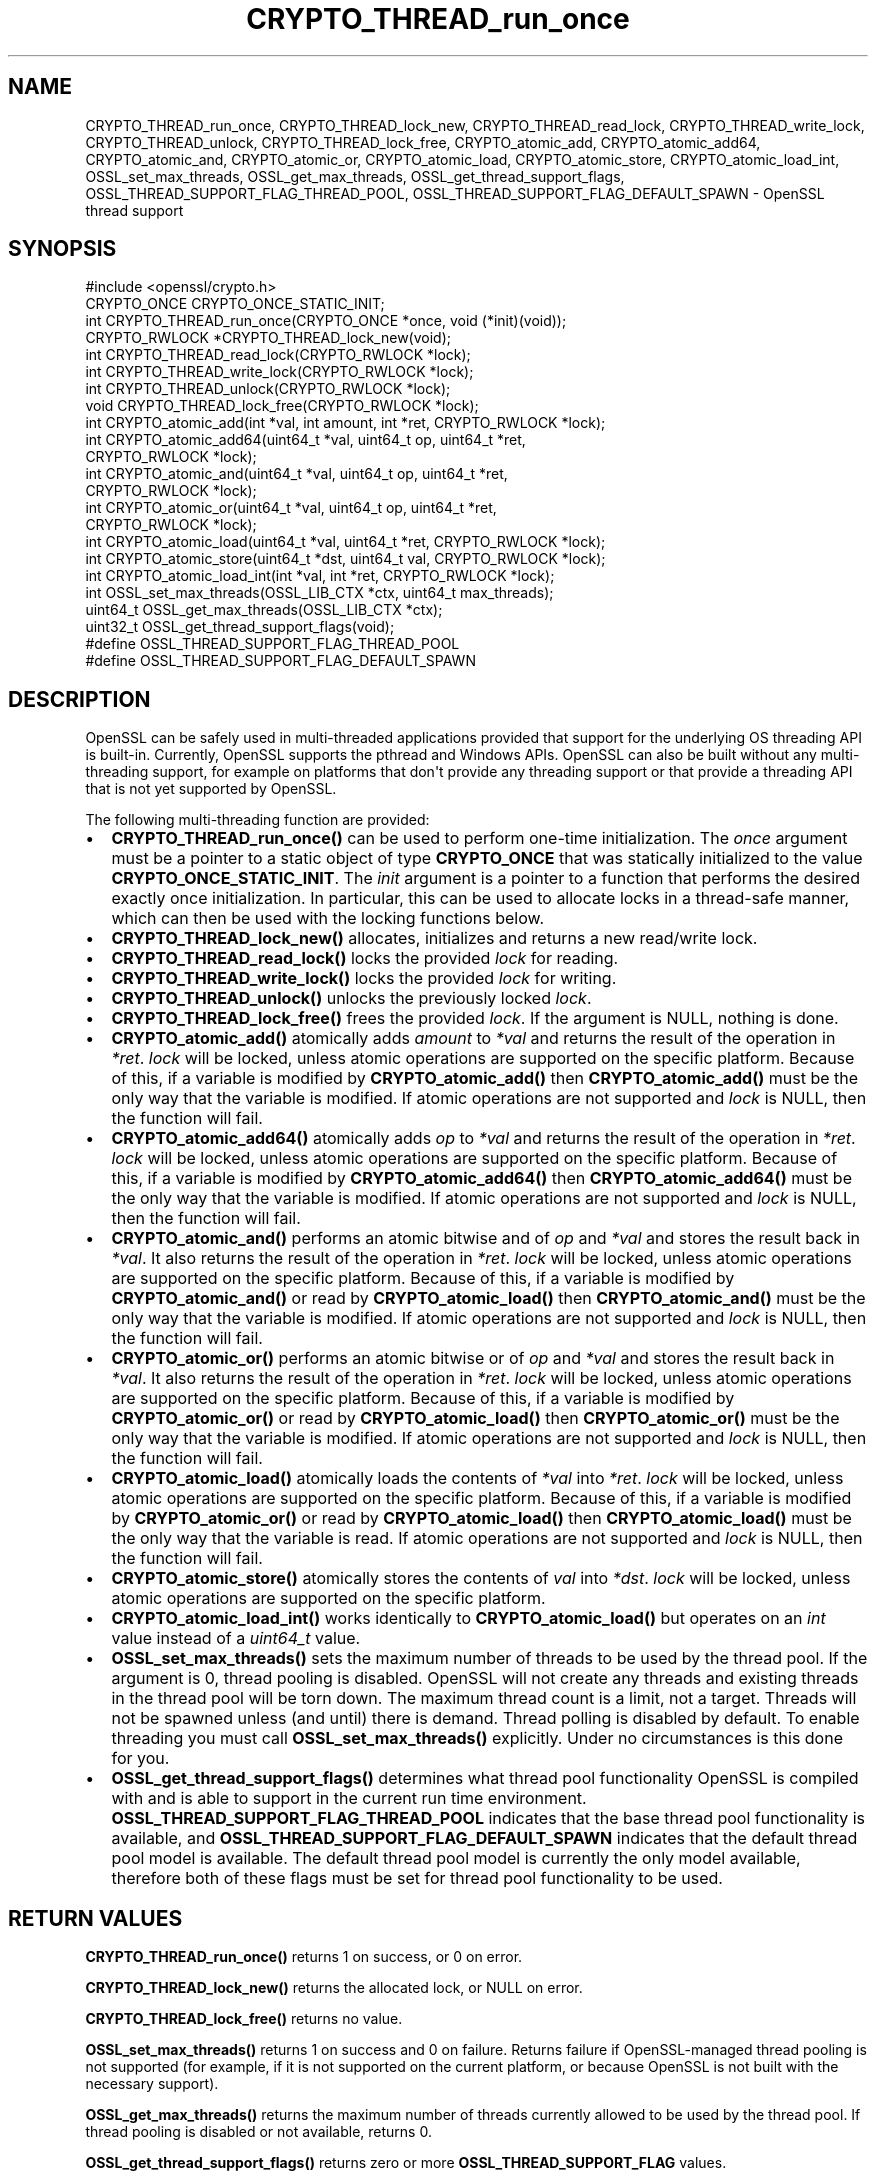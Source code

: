 .\"	$NetBSD: CRYPTO_THREAD_run_once.3,v 1.1 2025/07/17 14:25:43 christos Exp $
.\"
.\" -*- mode: troff; coding: utf-8 -*-
.\" Automatically generated by Pod::Man v6.0.2 (Pod::Simple 3.45)
.\"
.\" Standard preamble:
.\" ========================================================================
.de Sp \" Vertical space (when we can't use .PP)
.if t .sp .5v
.if n .sp
..
.de Vb \" Begin verbatim text
.ft CW
.nf
.ne \\$1
..
.de Ve \" End verbatim text
.ft R
.fi
..
.\" \*(C` and \*(C' are quotes in nroff, nothing in troff, for use with C<>.
.ie n \{\
.    ds C` ""
.    ds C' ""
'br\}
.el\{\
.    ds C`
.    ds C'
'br\}
.\"
.\" Escape single quotes in literal strings from groff's Unicode transform.
.ie \n(.g .ds Aq \(aq
.el       .ds Aq '
.\"
.\" If the F register is >0, we'll generate index entries on stderr for
.\" titles (.TH), headers (.SH), subsections (.SS), items (.Ip), and index
.\" entries marked with X<> in POD.  Of course, you'll have to process the
.\" output yourself in some meaningful fashion.
.\"
.\" Avoid warning from groff about undefined register 'F'.
.de IX
..
.nr rF 0
.if \n(.g .if rF .nr rF 1
.if (\n(rF:(\n(.g==0)) \{\
.    if \nF \{\
.        de IX
.        tm Index:\\$1\t\\n%\t"\\$2"
..
.        if !\nF==2 \{\
.            nr % 0
.            nr F 2
.        \}
.    \}
.\}
.rr rF
.\"
.\" Required to disable full justification in groff 1.23.0.
.if n .ds AD l
.\" ========================================================================
.\"
.IX Title "CRYPTO_THREAD_run_once 3"
.TH CRYPTO_THREAD_run_once 3 2025-07-01 3.5.1 OpenSSL
.\" For nroff, turn off justification.  Always turn off hyphenation; it makes
.\" way too many mistakes in technical documents.
.if n .ad l
.nh
.SH NAME
CRYPTO_THREAD_run_once,
CRYPTO_THREAD_lock_new, CRYPTO_THREAD_read_lock, CRYPTO_THREAD_write_lock,
CRYPTO_THREAD_unlock, CRYPTO_THREAD_lock_free,
CRYPTO_atomic_add, CRYPTO_atomic_add64, CRYPTO_atomic_and, CRYPTO_atomic_or,
CRYPTO_atomic_load, CRYPTO_atomic_store, CRYPTO_atomic_load_int,
OSSL_set_max_threads, OSSL_get_max_threads,
OSSL_get_thread_support_flags, OSSL_THREAD_SUPPORT_FLAG_THREAD_POOL,
OSSL_THREAD_SUPPORT_FLAG_DEFAULT_SPAWN \- OpenSSL thread support
.SH SYNOPSIS
.IX Header "SYNOPSIS"
.Vb 1
\& #include <openssl/crypto.h>
\&
\& CRYPTO_ONCE CRYPTO_ONCE_STATIC_INIT;
\& int CRYPTO_THREAD_run_once(CRYPTO_ONCE *once, void (*init)(void));
\&
\& CRYPTO_RWLOCK *CRYPTO_THREAD_lock_new(void);
\& int CRYPTO_THREAD_read_lock(CRYPTO_RWLOCK *lock);
\& int CRYPTO_THREAD_write_lock(CRYPTO_RWLOCK *lock);
\& int CRYPTO_THREAD_unlock(CRYPTO_RWLOCK *lock);
\& void CRYPTO_THREAD_lock_free(CRYPTO_RWLOCK *lock);
\&
\& int CRYPTO_atomic_add(int *val, int amount, int *ret, CRYPTO_RWLOCK *lock);
\& int CRYPTO_atomic_add64(uint64_t *val, uint64_t op, uint64_t *ret,
\&                         CRYPTO_RWLOCK *lock);
\& int CRYPTO_atomic_and(uint64_t *val, uint64_t op, uint64_t *ret,
\&                       CRYPTO_RWLOCK *lock);
\& int CRYPTO_atomic_or(uint64_t *val, uint64_t op, uint64_t *ret,
\&                      CRYPTO_RWLOCK *lock);
\& int CRYPTO_atomic_load(uint64_t *val, uint64_t *ret, CRYPTO_RWLOCK *lock);
\& int CRYPTO_atomic_store(uint64_t *dst, uint64_t val, CRYPTO_RWLOCK *lock);
\& int CRYPTO_atomic_load_int(int *val, int *ret, CRYPTO_RWLOCK *lock);
\&
\& int OSSL_set_max_threads(OSSL_LIB_CTX *ctx, uint64_t max_threads);
\& uint64_t OSSL_get_max_threads(OSSL_LIB_CTX *ctx);
\& uint32_t OSSL_get_thread_support_flags(void);
\&
\& #define OSSL_THREAD_SUPPORT_FLAG_THREAD_POOL
\& #define OSSL_THREAD_SUPPORT_FLAG_DEFAULT_SPAWN
.Ve
.SH DESCRIPTION
.IX Header "DESCRIPTION"
OpenSSL can be safely used in multi\-threaded applications provided that
support for the underlying OS threading API is built\-in. Currently, OpenSSL
supports the pthread and Windows APIs. OpenSSL can also be built without
any multi\-threading support, for example on platforms that don\*(Aqt provide
any threading support or that provide a threading API that is not yet
supported by OpenSSL.
.PP
The following multi\-threading function are provided:
.IP \(bu 2
\&\fBCRYPTO_THREAD_run_once()\fR can be used to perform one\-time initialization.
The \fIonce\fR argument must be a pointer to a static object of type
\&\fBCRYPTO_ONCE\fR that was statically initialized to the value
\&\fBCRYPTO_ONCE_STATIC_INIT\fR.
The \fIinit\fR argument is a pointer to a function that performs the desired
exactly once initialization.
In particular, this can be used to allocate locks in a thread\-safe manner,
which can then be used with the locking functions below.
.IP \(bu 2
\&\fBCRYPTO_THREAD_lock_new()\fR allocates, initializes and returns a new read/write
lock.
.IP \(bu 2
\&\fBCRYPTO_THREAD_read_lock()\fR locks the provided \fIlock\fR for reading.
.IP \(bu 2
\&\fBCRYPTO_THREAD_write_lock()\fR locks the provided \fIlock\fR for writing.
.IP \(bu 2
\&\fBCRYPTO_THREAD_unlock()\fR unlocks the previously locked \fIlock\fR.
.IP \(bu 2
\&\fBCRYPTO_THREAD_lock_free()\fR frees the provided \fIlock\fR.
If the argument is NULL, nothing is done.
.IP \(bu 2
\&\fBCRYPTO_atomic_add()\fR atomically adds \fIamount\fR to \fI*val\fR and returns the
result of the operation in \fI*ret\fR. \fIlock\fR will be locked, unless atomic
operations are supported on the specific platform. Because of this, if a
variable is modified by \fBCRYPTO_atomic_add()\fR then \fBCRYPTO_atomic_add()\fR must
be the only way that the variable is modified. If atomic operations are not
supported and \fIlock\fR is NULL, then the function will fail.
.IP \(bu 2
\&\fBCRYPTO_atomic_add64()\fR atomically adds \fIop\fR to \fI*val\fR and returns the
result of the operation in \fI*ret\fR. \fIlock\fR will be locked, unless atomic
operations are supported on the specific platform. Because of this, if a
variable is modified by \fBCRYPTO_atomic_add64()\fR then \fBCRYPTO_atomic_add64()\fR must
be the only way that the variable is modified. If atomic operations are not
supported and \fIlock\fR is NULL, then the function will fail.
.IP \(bu 2
\&\fBCRYPTO_atomic_and()\fR performs an atomic bitwise and of \fIop\fR and \fI*val\fR and stores
the result back in \fI*val\fR. It also returns the result of the operation in
\&\fI*ret\fR. \fIlock\fR will be locked, unless atomic operations are supported on the
specific platform. Because of this, if a variable is modified by
\&\fBCRYPTO_atomic_and()\fR or read by \fBCRYPTO_atomic_load()\fR then \fBCRYPTO_atomic_and()\fR must
be the only way that the variable is modified. If atomic operations are not
supported and \fIlock\fR is NULL, then the function will fail.
.IP \(bu 2
\&\fBCRYPTO_atomic_or()\fR performs an atomic bitwise or of \fIop\fR and \fI*val\fR and stores
the result back in \fI*val\fR. It also returns the result of the operation in
\&\fI*ret\fR. \fIlock\fR will be locked, unless atomic operations are supported on the
specific platform. Because of this, if a variable is modified by
\&\fBCRYPTO_atomic_or()\fR or read by \fBCRYPTO_atomic_load()\fR then \fBCRYPTO_atomic_or()\fR must
be the only way that the variable is modified. If atomic operations are not
supported and \fIlock\fR is NULL, then the function will fail.
.IP \(bu 2
\&\fBCRYPTO_atomic_load()\fR atomically loads the contents of \fI*val\fR into \fI*ret\fR.
\&\fIlock\fR will be locked, unless atomic operations are supported on the specific
platform. Because of this, if a variable is modified by \fBCRYPTO_atomic_or()\fR or
read by \fBCRYPTO_atomic_load()\fR then \fBCRYPTO_atomic_load()\fR must be the only way that
the variable is read. If atomic operations are not supported and \fIlock\fR is
NULL, then the function will fail.
.IP \(bu 2
\&\fBCRYPTO_atomic_store()\fR atomically stores the contents of \fIval\fR into \fI*dst\fR.
\&\fIlock\fR will be locked, unless atomic operations are supported on the specific
platform.
.IP \(bu 2
\&\fBCRYPTO_atomic_load_int()\fR works identically to \fBCRYPTO_atomic_load()\fR but operates
on an \fIint\fR value instead of a \fIuint64_t\fR value.
.IP \(bu 2
\&\fBOSSL_set_max_threads()\fR sets the maximum number of threads to be used by the
thread pool. If the argument is 0, thread pooling is disabled. OpenSSL will
not create any threads and existing threads in the thread pool will be torn
down. The maximum thread count is a limit, not a target. Threads will not be
spawned unless (and until) there is demand. Thread polling is disabled by
default. To enable threading you must call \fBOSSL_set_max_threads()\fR explicitly.
Under no circumstances is this done for you.
.IP \(bu 2
\&\fBOSSL_get_thread_support_flags()\fR determines what thread pool functionality
OpenSSL is compiled with and is able to support in the current run time
environment. \fBOSSL_THREAD_SUPPORT_FLAG_THREAD_POOL\fR indicates that the base
thread pool functionality is available, and
\&\fBOSSL_THREAD_SUPPORT_FLAG_DEFAULT_SPAWN\fR indicates that the default thread pool
model is available. The default thread pool model is currently the only model
available, therefore both of these flags must be set for thread pool
functionality to be used.
.SH "RETURN VALUES"
.IX Header "RETURN VALUES"
\&\fBCRYPTO_THREAD_run_once()\fR returns 1 on success, or 0 on error.
.PP
\&\fBCRYPTO_THREAD_lock_new()\fR returns the allocated lock, or NULL on error.
.PP
\&\fBCRYPTO_THREAD_lock_free()\fR returns no value.
.PP
\&\fBOSSL_set_max_threads()\fR returns 1 on success and 0 on failure. Returns failure
if OpenSSL\-managed thread pooling is not supported (for example, if it is not
supported on the current platform, or because OpenSSL is not built with the
necessary support).
.PP
\&\fBOSSL_get_max_threads()\fR returns the maximum number of threads currently allowed
to be used by the thread pool. If thread pooling is disabled or not available,
returns 0.
.PP
\&\fBOSSL_get_thread_support_flags()\fR returns zero or more \fBOSSL_THREAD_SUPPORT_FLAG\fR
values.
.PP
The other functions return 1 on success, or 0 on error.
.SH NOTES
.IX Header "NOTES"
On Windows platforms the CRYPTO_THREAD_* types and functions in the
\&\fI<openssl/crypto.h>\fR header are dependent on some of the types
customarily made available by including \fI<windows.h>\fR. The application
developer is likely to require control over when the latter is included,
commonly as one of the first included headers. Therefore, it is defined as an
application developer\*(Aqs responsibility to include \fI<windows.h>\fR prior to
\&\fI<openssl/crypto.h>\fR where use of CRYPTO_THREAD_* types and functions is
required.
.SH EXAMPLES
.IX Header "EXAMPLES"
You can find out if OpenSSL was configured with thread support:
.PP
.Vb 6
\& #include <openssl/opensslconf.h>
\& #if defined(OPENSSL_THREADS)
\&     /* thread support enabled */
\& #else
\&     /* no thread support */
\& #endif
.Ve
.PP
This example safely initializes and uses a lock.
.PP
.Vb 4
\& #ifdef _WIN32
\& # include <windows.h>
\& #endif
\& #include <openssl/crypto.h>
\&
\& static CRYPTO_ONCE once = CRYPTO_ONCE_STATIC_INIT;
\& static CRYPTO_RWLOCK *lock;
\&
\& static void myinit(void)
\& {
\&     lock = CRYPTO_THREAD_lock_new();
\& }
\&
\& static int mylock(void)
\& {
\&     if (!CRYPTO_THREAD_run_once(&once, void init) || lock == NULL)
\&         return 0;
\&     return CRYPTO_THREAD_write_lock(lock);
\& }
\&
\& static int myunlock(void)
\& {
\&     return CRYPTO_THREAD_unlock(lock);
\& }
\&
\& int serialized(void)
\& {
\&     int ret = 0;
\&
\&     if (!mylock()) {
\&        /* Do not unlock unless the lock was successfully acquired. */
\&        return 0;
\&     }
\&
\&     /* Your code here, do not return without releasing the lock! */
\&     ret = ... ;
\&     myunlock();
\&     return ret;
\& }
.Ve
.PP
Finalization of locks is an advanced topic, not covered in this example.
This can only be done at process exit or when a dynamically loaded library is
no longer in use and is unloaded.
The simplest solution is to just "leak" the lock in applications and not
repeatedly load/unload shared libraries that allocate locks.
.SH "SEE ALSO"
.IX Header "SEE ALSO"
\&\fBcrypto\fR\|(7), \fBopenssl\-threads\fR\|(7).
.SH HISTORY
.IX Header "HISTORY"
\&\fBCRYPTO_atomic_load_int()\fR, \fBOSSL_set_max_threads()\fR, \fBOSSL_get_max_threads()\fR,
\&\fBOSSL_get_thread_support_flags()\fR were added in OpenSSL 3.2.
.PP
\&\fBCRYPTO_atomic_store()\fR, \fBCRYPTO_atomic_add64()\fR, \fBCRYPTO_atomic_and()\fR
were added in OpenSSL 3.4.
.SH COPYRIGHT
.IX Header "COPYRIGHT"
Copyright 2000\-2024 The OpenSSL Project Authors. All Rights Reserved.
.PP
Licensed under the Apache License 2.0 (the "License").  You may not use
this file except in compliance with the License.  You can obtain a copy
in the file LICENSE in the source distribution or at
<https://www.openssl.org/source/license.html>.
